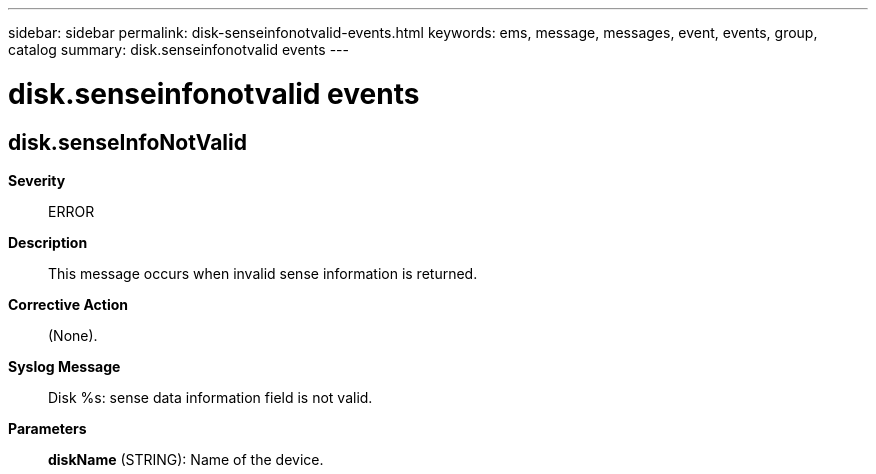 ---
sidebar: sidebar
permalink: disk-senseinfonotvalid-events.html
keywords: ems, message, messages, event, events, group, catalog
summary: disk.senseinfonotvalid events
---

= disk.senseinfonotvalid events
:toclevels: 1
:hardbreaks:
:nofooter:
:icons: font
:linkattrs:
:imagesdir: ./media/

== disk.senseInfoNotValid
*Severity*::
ERROR
*Description*::
This message occurs when invalid sense information is returned.
*Corrective Action*::
(None).
*Syslog Message*::
Disk %s: sense data information field is not valid.
*Parameters*::
*diskName* (STRING): Name of the device.
